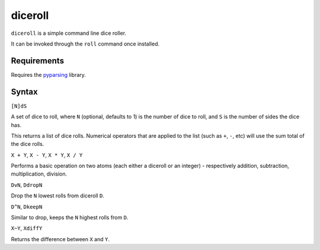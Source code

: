 diceroll
========

``diceroll`` is a simple command line dice roller.

It can be invoked through the ``roll`` command once installed.

Requirements
------------

Requires the `pyparsing <http://pypi.python.org/pypi/pyparsing/>`_ library.

Syntax
------

``[N]dS``

A set of dice to roll, where ``N`` (optional, defaults to 1) is the number of dice to roll, and ``S`` is the number of sides the dice has.

This returns a list of dice rolls. Numerical operators that are applied to the list (such as ``+``, ``-``, etc) will use the sum total of the dice rolls.

``X + Y``, ``X - Y``, ``X * Y``, ``X / Y``

Performs a basic operation on two atoms (each either a diceroll or an integer) - respectively addition, subtraction, multiplication, division.

``DvN``, ``DdropN``

Drop the ``N`` lowest rolls from diceroll ``D``.

``D^N``, ``DkeepN``

Similar to drop, keeps the ``N`` highest rolls from ``D``.

``X~Y``, ``XdiffY``

Returns the difference between ``X`` and ``Y``.
